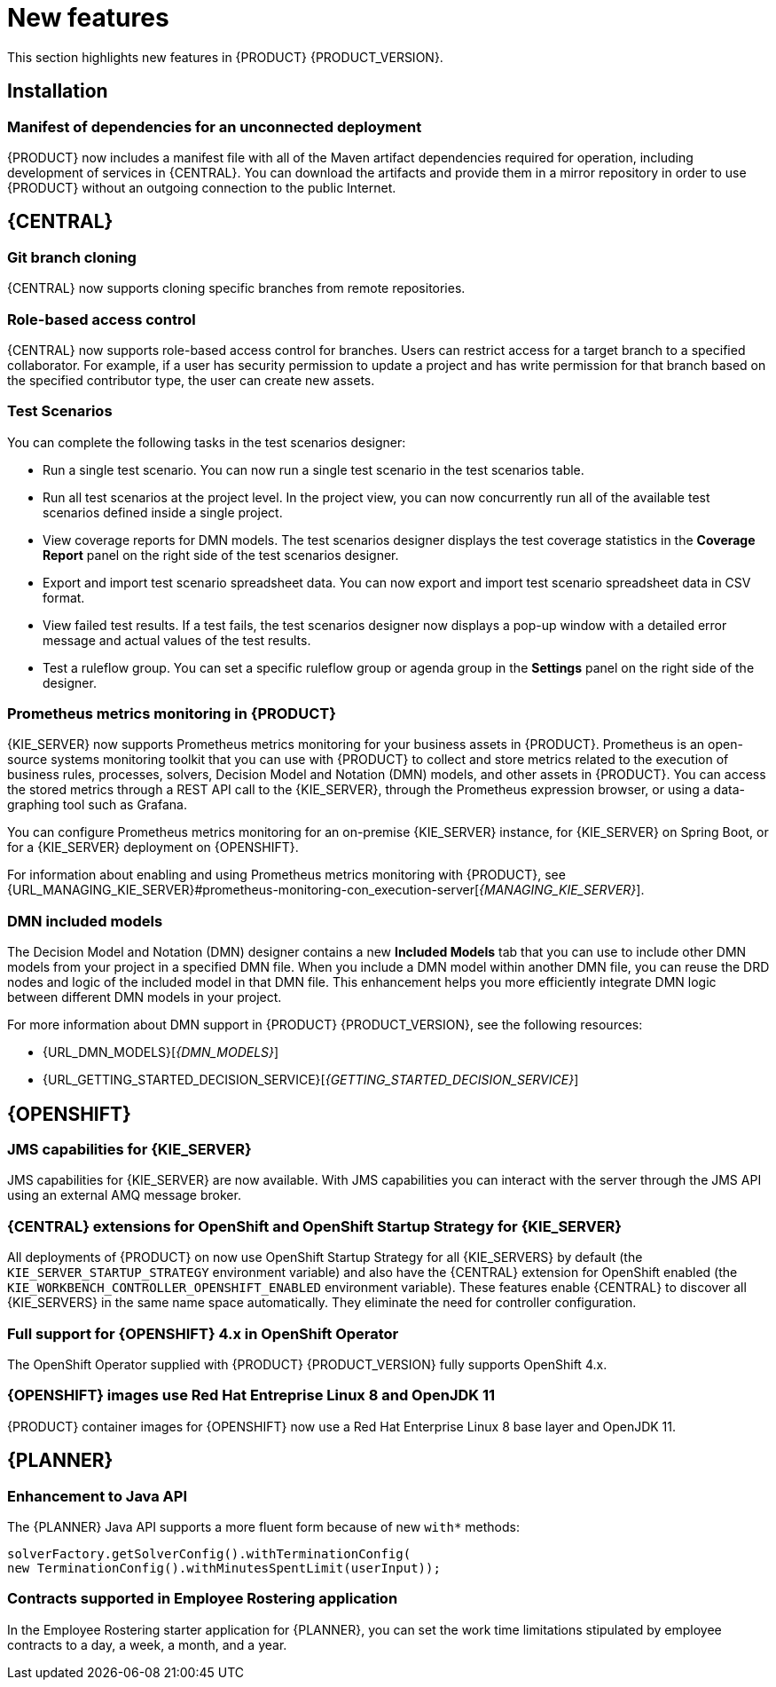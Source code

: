 [id='rn-whats-new-con']
= New features

This section highlights new features in {PRODUCT} {PRODUCT_VERSION}.

== Installation
=== Manifest of dependencies for an unconnected deployment

{PRODUCT} now includes a manifest file with all of the Maven artifact dependencies required for operation, including development of services in {CENTRAL}. You can download the artifacts and provide them in a mirror repository in order to use {PRODUCT} without an outgoing connection to the public Internet.


== {CENTRAL}

=== Git branch cloning
{CENTRAL} now supports cloning specific branches from remote repositories.

=== Role-based access control
{CENTRAL} now supports role-based access control for branches. Users can restrict access for a target branch to a specified collaborator. For example, if a user has security permission to update a project and has write permission for that branch based on the specified contributor type, the user can create new assets.

=== Test Scenarios

You can complete the following tasks in the test scenarios designer:

* Run a single test scenario.
You can now run a single test scenario in the test scenarios table.

* Run all test scenarios at the project level.
In the project view, you can now concurrently run all of the available test scenarios defined inside a single project.

* View coverage reports for DMN models.
The test scenarios designer displays the test coverage statistics in the *Coverage Report* panel on the right side of the test scenarios designer.

* Export and import test scenario spreadsheet data.
You can now export and import test scenario spreadsheet data in CSV format.

* View failed test results.
If a test fails, the test scenarios designer now displays a pop-up window with a detailed error message and actual values of the test results.

* Test a ruleflow group.
You can set a specific ruleflow group or agenda group in the *Settings* panel on the right side of the designer.

ifdef::PAM[]
=== Process designer
The following list provides a summary of process designer updates:

* {CENTRAL} provides more detailed error messages, highlights errors in diagrams, and lists all validation errors that a user needs to know about in order to fix issues in the process model.
* The new process designer in {CENTRAL} supports text wrapping inside of nodes. If you resize a node, the text automatically resizes and wraps inside the node.
* You can now choose an execution mode in multi-instance human tasks and subprocesses and sequential and parallel execution of the instances.

* There is added support for the following new advanced user task properties:
** Notifications:
*** Type = Not Started, Not Completed
*** Expires At
*** From
*** To Users
*** To Groups
*** Reply To
*** Subject
*** Body

** Reassignments:
*** Users
*** Groups
*** Expires At
*** Type = Not Started, Not Completed

* You can now track a Service Level Agreement (SLA) based on the due date that is set either for the entire process instance or selected activities.

* You can now import processes with `childLaneSets`, which are transformed to regular swim lanes during the import process.

* You can now import processes with a collapsed subprocess. This ability enables users to import large process diagrams that contain collapsed subprocesses.

* Zoom and panning capabilities in the new process designer are improved, including zooming (Ctrl) and panning (Alt) keyboard shortcuts.

[NOTE]
====
The legacy process designer in {CENTRAL} is deprecated with {PRODUCT} 7.4.0. It will be removed in a future {PRODUCT} release. The legacy process designer will not receive any new enhancements or features. If you intend to use the new process designer, start migrating your processes to the new designer. Create all new processes in the new process designer. For information about migrating to the new designer, see see {URL_MANAGING_PROJECTS}#migrating-from-legacy-designer-proc[_{MANAGING_PROJECTS}_].
====

=== Default filter selection
You can use the *Saved Filter* option on the following pages to set a task filter as the default filter:

* *Process Instances*
* *Execution Errors*
* *Jobs*
* *Tasks*
* *Task Inbox*

The default filter is then applied each time you open the page.
endif::PAM[]

=== Prometheus metrics monitoring in {PRODUCT}

{KIE_SERVER} now supports Prometheus metrics monitoring for your business assets in {PRODUCT}. Prometheus is an open-source systems monitoring toolkit that you can use with {PRODUCT} to collect and store metrics related to the execution of business rules, processes, solvers, Decision Model and Notation (DMN) models, and other assets in {PRODUCT}. You can access the stored metrics through a REST API call to the {KIE_SERVER}, through the Prometheus expression browser, or using a data-graphing tool such as Grafana.

You can configure Prometheus metrics monitoring for an on-premise {KIE_SERVER} instance, for {KIE_SERVER} on Spring Boot, or for a {KIE_SERVER} deployment on {OPENSHIFT}.

For information about enabling and using Prometheus metrics monitoring with {PRODUCT}, see {URL_MANAGING_KIE_SERVER}#prometheus-monitoring-con_execution-server[_{MANAGING_KIE_SERVER}_].

=== DMN included models

The Decision Model and Notation (DMN) designer contains a new *Included Models* tab that you can use to include other DMN models from your project in a specified DMN file. When you include a DMN model within another DMN file, you can reuse the DRD nodes and logic of the included model in that DMN file. This enhancement helps you more efficiently integrate DMN logic between different DMN models in your project.

For more information about DMN support in {PRODUCT} {PRODUCT_VERSION}, see the following resources:

* {URL_DMN_MODELS}[_{DMN_MODELS}_]
* {URL_GETTING_STARTED_DECISION_SERVICE}[_{GETTING_STARTED_DECISION_SERVICE}_]


== {OPENSHIFT}

=== JMS capabilities for {KIE_SERVER}
JMS capabilities for {KIE_SERVER} are now available. With JMS capabilities you can interact with the server through the JMS API using an external AMQ message broker.

=== {CENTRAL} extensions for OpenShift and OpenShift Startup Strategy for {KIE_SERVER}

All deployments of {PRODUCT} on
ifdef::DM[]
{OPENSHIFT}
endif::DM[]
ifdef::PAM[]
{OPENSHIFT}, except the fixed managed template (`{PRODUCT_INIT}{ENTERPRISE_VERSION_SHORT}-prod.yaml`),
endif::PAM[]
now use OpenShift Startup Strategy for all {KIE_SERVERS} by default (the `KIE_SERVER_STARTUP_STRATEGY` environment variable) and also have the {CENTRAL} extension for OpenShift enabled (the `KIE_WORKBENCH_CONTROLLER_OPENSHIFT_ENABLED` environment variable). These features enable {CENTRAL}
ifdef::PAM[]
and {CENTRAL}
Monitoring
endif::PAM[]
to discover all {KIE_SERVERS} in the same name space automatically. They eliminate the need for controller configuration.

=== Full support for {OPENSHIFT} 4.x in OpenShift Operator

The OpenShift Operator supplied with {PRODUCT} {PRODUCT_VERSION} fully supports OpenShift 4.x.

=== {OPENSHIFT} images use Red Hat Entreprise Linux 8 and OpenJDK 11
{PRODUCT} container images for {OPENSHIFT} now use a Red Hat Enterprise Linux 8 base layer and OpenJDK 11.

== {PLANNER}

=== Enhancement to Java API

The {PLANNER} Java API supports a more fluent form because of new `with*` methods:

[source,java]

solverFactory.getSolverConfig().withTerminationConfig(
new TerminationConfig().withMinutesSpentLimit(userInput));

=== Contracts supported in Employee Rostering application

In the Employee Rostering starter application for {PLANNER}, you can set the work time limitations stipulated by employee contracts to a day, a week, a month, and a year.
